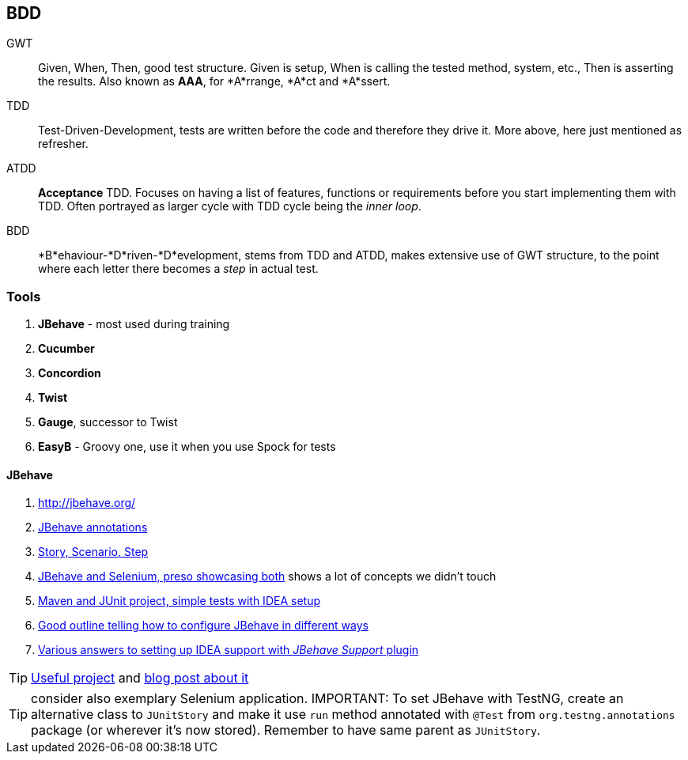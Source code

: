 == BDD

GWT :: Given, When, Then, good test structure. Given is setup, When is calling the tested method, system, etc., Then is asserting the results. Also known as **AAA**, for *A*rrange, *A*ct and *A*ssert.

TDD :: Test-Driven-Development, tests are written before the code and therefore they drive it. More above, here just mentioned as refresher.

ATDD :: **Acceptance** TDD. Focuses on having a list of features, functions or requirements before you start implementing them with TDD. Often portrayed as larger cycle with TDD cycle being the _inner loop_.

BDD :: *B*ehaviour-*D*riven-*D*evelopment, stems from TDD and ATDD, makes extensive use of GWT structure, to the point where each letter there becomes a _step_ in actual test.

=== Tools

. *JBehave* - most used during training
. *Cucumber*
. *Concordion*
. *Twist*
. *Gauge*, successor to Twist
. *EasyB* - Groovy one, use it when you use Spock for tests

==== JBehave

. http://jbehave.org/
. http://jbehave.org/reference/stable/annotations.html[JBehave annotations]
. http://jbehave.org/reference/stable/concepts.html[Story, Scenario, Step]
. http://www.slideshare.net/shadrik/bdd-with-java-8323915[JBehave and Selenium, preso showcasing both] shows a lot of concepts we didn't touch
. http://www.tiefenauer.info/bdd-with-jbehave-setup-and-basic-tests/[Maven and JUnit project, simple tests with IDEA setup]
. https://blog.codecentric.de/en/2012/06/jbehave-configuration-tutorial/[Good outline telling how to configure JBehave in different ways]
. http://stackoverflow.com/questions/29841833/intellij-idea-jbehave-support-plugin-cannot-find-declaration-to-go-to[Various answers to setting up IDEA support with _JBehave Support_ plugin]


TIP: https://github.com/allegro/SimplePricingService[Useful project] and http://allegro.tech/2015/03/acceptance-testing-with-jbehave-and-gradle.html[blog post about it]

TIP: consider also exemplary Selenium application.
IMPORTANT: To set JBehave with TestNG, create an alternative class to `JUnitStory` and make it use `run` method annotated with `@Test` from `org.testng.annotations` package (or wherever it's now stored). Remember to have same parent as `JUnitStory`.
